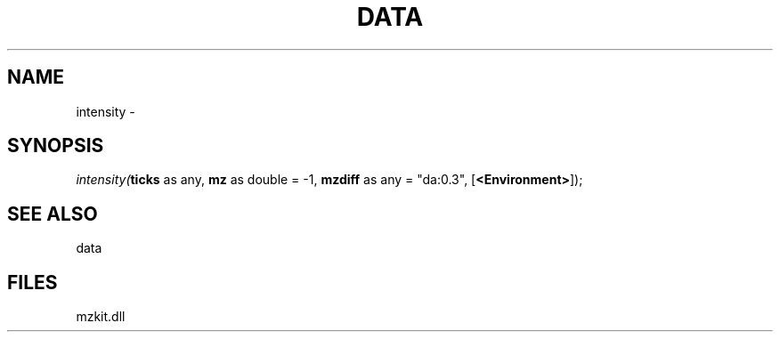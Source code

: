 .\" man page create by R# package system.
.TH DATA 1 2000-Jan "intensity" "intensity"
.SH NAME
intensity \- 
.SH SYNOPSIS
\fIintensity(\fBticks\fR as any, 
\fBmz\fR as double = -1, 
\fBmzdiff\fR as any = "da:0.3", 
[\fB<Environment>\fR]);\fR
.SH SEE ALSO
data
.SH FILES
.PP
mzkit.dll
.PP
